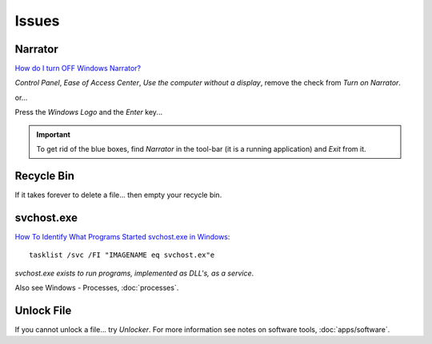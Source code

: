Issues
******

Narrator
========

`How do I turn OFF Windows Narrator?`_

*Control Panel*, *Ease of Access Center*, *Use the computer without a display*,
remove the check from *Turn on Narrator*.

or...

Press the *Windows Logo* and the *Enter* key...

.. important:: To get rid of the blue boxes, find *Narrator* in the tool-bar
               (it is a running application) and *Exit* from it.

Recycle Bin
===========

If it takes forever to delete a file... then empty your recycle bin.

svchost.exe
===========

`How To Identify What Programs Started svchost.exe in Windows`_::

  tasklist /svc /FI "IMAGENAME eq svchost.ex"e

*svchost.exe exists to run programs, implemented as DLL's, as a service*.

Also see Windows - Processes, :doc:`processes`.

Unlock File
===========

If you cannot unlock a file... try *Unlocker*.  For more information see notes
on software tools, :doc:`apps/software`.


.. _`How do I turn OFF Windows Narrator?`: http://superuser.com/questions/618252/how-do-i-turn-off-windows-narrator
.. _`How To Identify What Programs Started svchost.exe in Windows`: http://www.watchingthenet.com/how-to-identify-what-programs-started-svchostexe-in-windows.html

